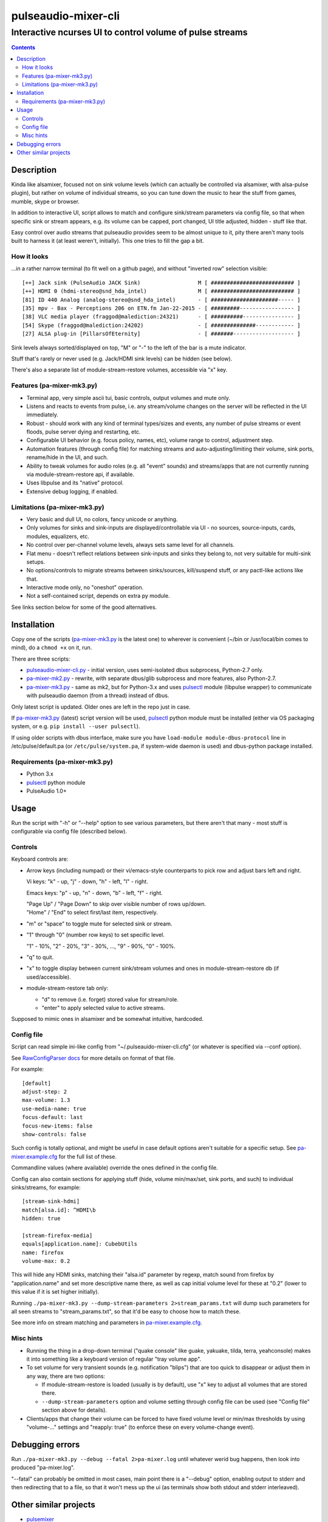 ======================
 pulseaudio-mixer-cli
======================
-----------------------------------------------------------
 Interactive ncurses UI to control volume of pulse streams
-----------------------------------------------------------

.. contents::
  :backlinks: none



Description
-----------

Kinda like alsamixer, focused not on sink volume levels (which can actually be
controlled via alsamixer, with alsa-pulse plugin), but rather on volume of
individual streams, so you can tune down the music to hear the stuff from games,
mumble, skype or browser.

In addition to interactive UI, script allows to match and configure sink/stream
parameters via config file, so that when specific sink or stream appears,
e.g. its volume can be capped, port changed, UI title adjusted, hidden - stuff
like that.

Easy control over audio streams that pulseaudio provides seem to be almost
unique to it, pity there aren't many tools built to harness it (at least
weren't, initially). This one tries to fill the gap a bit.


How it looks
````````````

...in a rather narrow terminal (to fit well on a github page), and without
"inverted row" selection visible::

  [++] Jack sink (PulseAudio JACK Sink)                  M [ ########################## ]
  [++] HDMI 0 (hdmi-stereo@snd_hda_intel)                M [ ########################## ]
  [81] ID 440 Analog (analog-stereo@snd_hda_intel)       - [ #####################----- ]
  [35] mpv - Bax - Perceptions 206 on ETN.fm Jan-22-2015 - [ #########----------------- ]
  [38] VLC media player (fraggod@malediction:24321)      - [ ##########---------------- ]
  [54] Skype (fraggod@malediction:24202)                 - [ ##############------------ ]
  [27] ALSA plug-in [PillarsOfEternity]                  - [ #######------------------- ]

Sink levels always sorted/displayed on top, "M" or "-" to the left of the bar is
a mute indicator.

Stuff that's rarely or never used (e.g. Jack/HDMI sink levels) can be hidden (see below).

There's also a separate list of module-stream-restore volumes, accessible via "x" key.


Features (pa-mixer-mk3.py)
``````````````````````````

- Terminal app, very simple ascii tui, basic controls, output volumes and mute only.

- Listens and reacts to events from pulse, i.e. any stream/volume changes on the
  server will be reflected in the UI immediately.

- Robust - should work with any kind of terminal types/sizes and events, any
  number of pulse streams or event floods, pulse server dying and restarting, etc.

- Configurable UI behavior (e.g. focus policy, names, etc), volume range to
  control, adjustment step.

- Automation features (through config file) for matching streams and
  auto-adjusting/limiting their volume, sink ports, rename/hide in the UI,
  and such.

- Ability to tweak volumes for audio roles (e.g. all "event" sounds) and
  streams/apps that are not currently running via module-stream-restore api,
  if available.

- Uses libpulse and its "native" protocol.

- Extensive debug logging, if enabled.


Limitations (pa-mixer-mk3.py)
`````````````````````````````

- Very basic and dull UI, no colors, fancy unicode or anything.

- Only volumes for sinks and sink-inputs are displayed/controllable via UI - no
  sources, source-inputs, cards, modules, equalizers, etc.

- No control over per-channel volume levels, always sets same level for all
  channels.

- Flat menu - doesn't reflect relations between sink-inputs and sinks they
  belong to, not very suitable for multi-sink setups.

- No options/controls to migrate streams between sinks/sources, kill/suspend
  stuff, or any pactl-like actions like that.

- Interactive mode only, no "oneshot" operation.

- Not a self-contained script, depends on extra py module.

See links section below for some of the good alternatives.



Installation
------------

Copy one of the scripts (`pa-mixer-mk3.py`_ is the latest one) to wherever is
convenient (~/bin or /usr/local/bin comes to mind), do a ``chmod +x`` on it, run.

There are three scripts:

- `pulseaudio-mixer-cli.py`_ - initial version, uses semi-isolated dbus
  subprocess, Python-2.7 only.

- `pa-mixer-mk2.py`_ - rewrite, with separate dbus/glib subprocess and more
  features, also Python-2.7.

- `pa-mixer-mk3.py`_ - same as mk2, but for Python-3.x and uses pulsectl_ module
  (libpulse wrapper) to communicate with pulseaudio daemon (from a thread)
  instead of dbus.

Only latest script is updated. Older ones are left in the repo just in case.

If `pa-mixer-mk3.py`_ (latest) script version will be used, pulsectl_ python
module must be installed (either via OS packaging system, or e.g. ``pip
install --user pulsectl``).

If using older scripts with dbus interface, make sure you have ``load-module
module-dbus-protocol`` line in /etc/pulse/default.pa (or ``/etc/pulse/system.pa``,
if system-wide daemon is used) and dbus-python package installed.

Requirements (pa-mixer-mk3.py)
``````````````````````````````

- Python 3.x
- pulsectl_ python module
- PulseAudio 1.0+

.. _pulseaudio-mixer-cli.py: pulseaudio-mixer-cli.py
.. _pa-mixer-mk2.py: pa-mixer-mk2.py
.. _pa-mixer-mk3.py: pa-mixer-mk3.py
.. _pulsectl: https://github.com/mk-fg/python-pulse-control



Usage
-----

Run the script with "-h" or "--help" option to see various parameters, but there
aren't that many - most stuff is configurable via config file (described below).


Controls
````````

Keyboard controls are:

- Arrow keys (including numpad) or their vi/emacs-style counterparts to pick row
  and adjust bars left and right.

  Vi keys: "k" - up, "j" - down, "h" - left, "l" - right.

  Emacs keys: "p" - up, "n" - down, "b" - left, "f" - right.

  | "Page Up" / "Page Down" to skip over visible number of rows up/down.
  | "Home" / "End" to select first/last item, respectively.

- "m" or "space" to toggle mute for selected sink or stream.

- "1" through "0" (number row keys) to set specific level.

  "1" - 10%, "2" - 20%, "3" - 30%, ..., "9" - 90%, "0" - 100%.

- "q" to quit.

- "x" to toggle display between current sink/stream volumes and ones in
  module-stream-restore db (if used/accessible).

- module-stream-restore tab only:

  - "d" to remove (i.e. forget) stored value for stream/role.

  - "enter" to apply selected value to active streams.

Supposed to mimic ones in alsamixer and be somewhat intuitive, hardcoded.


Config file
```````````

Script can read simple ini-like config from "~/.pulseauido-mixer-cli.cfg"
(or whatever is specified via --conf option).

See `RawConfigParser docs <http://docs.python.org/2/library/configparser.html>`_
for more details on format of that file.

For example::

  [default]
  adjust-step: 2
  max-volume: 1.3
  use-media-name: true
  focus-default: last
  focus-new-items: false
  show-controls: false

Such config is totally optional, and might be useful in case default options
aren't suitable for a specific setup.
See `pa-mixer.example.cfg`_ for the full list of these.

Commandline values (where available) override the ones defined in the config file.

Config can also contain sections for applying stuff (hide, volume min/max/set,
sink ports, and such) to individual sinks/streams, for example::

  [stream-sink-hdmi]
  match[alsa.id]: ^HDMI\b
  hidden: true

  [stream-firefox-media]
  equals[application.name]: CubebUtils
  name: firefox
  volume-max: 0.2

This will hide any HDMI sinks, matching their "alsa.id" parameter by regexp,
match sound from firefox by "application.name" and set more descriptive name
there, as well as cap initial volume level for these at "0.2" (lower to this
value if it is set higher initially).

Running ``./pa-mixer-mk3.py --dump-stream-parameters 2>stream_params.txt`` will
dump such parameters for all seen streams to "stream_params.txt", so that it'd
be easy to choose how to match these.

See more info on stream matching and parameters in `pa-mixer.example.cfg`_.

.. _pa-mixer.example.cfg: pa-mixer.example.cfg


Misc hints
``````````

- Running the thing in a drop-down terminal ("quake console" like guake,
  yakuake, tilda, terra, yeahconsole) makes it into something like a keyboard
  version of regular "tray volume app".

- To set volume for very transient sounds (e.g. notification "blips") that are
  too quick to disappear or adjust them in any way, there are two options:

  - If module-stream-restore is loaded (usually is by default), use "x" key to
    adjust all volumes that are stored there.

  - ``--dump-stream-parameters`` option and volume setting through config file
    can be used (see "Config file" section above for details).

- Clients/apps that change their volume can be forced to have fixed volume level
  or min/max thresholds by using "volume-..." settings and "reapply: true" (to
  enforce these on every volume-change event).



Debugging errors
----------------

Run ``./pa-mixer-mk3.py --debug --fatal 2>pa-mixer.log`` until whatever werid
bug happens, then look into produced "pa-mixer.log".

"--fatal" can probably be omitted in most cases, main point there is a "--debug"
option, enabling output to stderr and then redirecting that to a file, so that
it won't mess up the ui (as terminals show both stdout and stderr interleaved).



Other similar projects
----------------------

- `pulsemixer <https://github.com/GeorgeFilipkin/pulsemixer/>`_

  Similar Python-3-based pulse mixer with way more colorful UI, individual
  channel volumes, source volume and port control, and without any extra deps.

- `pamixer <https://github.com/valodim/pamixer>`_

  Seem to be abandoned since the time of pulseaudio-0.9.22 release (5+ years ago).

- `ponymix <https://github.com/falconindy/ponymix>`_

  Nice C++ non-interactive control tool.

- pavucontrol that comes with pulse has good GUI (for GNOME/X11 and such).

Not an exhaustive list by any means.
